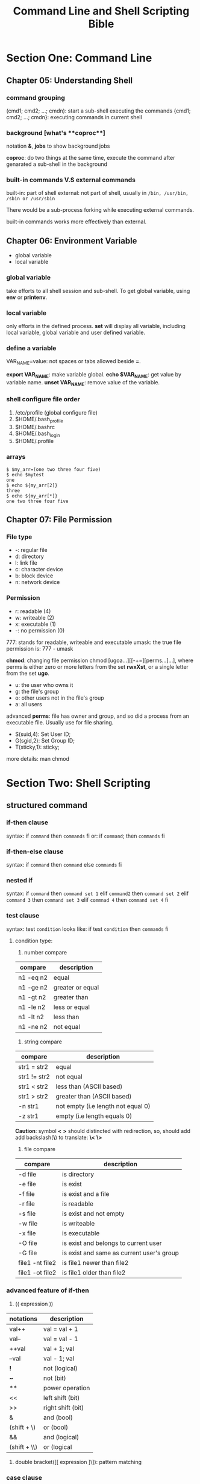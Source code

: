 #+TITLE: Command Line and Shell Scripting Bible

* Section One: Command Line

** Chapter 05: Understanding Shell

*** command grouping

   (cmd1; cmd2; ...; cmdn): start a sub-shell executing the commands
   {cmd1; cmd2; ...; cmdn}: executing commands in current shell

*** background [what's **coproc**]

   notation **&**, **jobs** to show background jobs
  
   **coproc**: do two things at the same time, execute the command after genarated
               a sub-shell in the background


*** built-in commands V.S external commands

built-in: part of shell
external: not part of shell, usually in =/bin, /usr/bin, /sbin or /usr/sbin=

There would be a sub-process forking while executing external commands.

built-in commands works more effectively than external.


** Chapter 06: Environment Variable

- global variable
- local variable

*** global variable
  
take efforts to all shell session and sub-shell. To get global variable, using
**env** or **printenv**.

*** local variable

only efforts in the defined process. **set** will display all variable,
including local variable, global variable and user defined variable.

*** define a variable

VAR_NAME=value: not spaces or tabs allowed beside **=**.

**export VAR_NAME**: make variable global.
**echo $VAR_NAME**: get value by variable name.
**unset VAR_NAME**: remove value of the variable.

*** shell configure file order

1. /etc/profile (global configure file)
2. $HOME/.bash_profile
3. $HOME/.bashrc
4. $HOME/.bash_login
5. $HOME/.profile


*** arrays

 #+BEGIN_SRC shell
 $ $my_arr=(one two three four five)
 $ echo $mytest
 one
 $ echo ${my_arr[2]}
 three
 $ echo ${my_arr[*]}
 one two three four five
 #+END_SRC


** Chapter 07: File Permission

*** File type

- -: regular file
- d: directory
- l: link file
- c: character device
- b: block device
- n: network device

*** Permission

- r: readable (4)
- w: writeable (2)
- x: executable (1)
- -: no permission (0)

777: stands for readable, writeable and executable
umask: the true file permission is: 777 - umask

**chmod**: changing file permission
  chmod [ugoa...][[-+=][perms...]...], where perms is either zero or more letters
  from the set **rwxXst**, or a single letter from the set **ugo**.

+ u: the user who owns it
+ g: the file's group
+ o: other users not in the file's group
+ a: all users

advanced **perms**: file has owner and group, and so did a process from an
                    executable file. Usually use for file sharing.
+ S(suid,4): Set User ID; 
+ G(sgid,2): Set Group ID;
+ T(sticky,1): sticky;

more details: man chmod


* Section Two: Shell Scripting

** structured command

*** *if-then* clause

syntax:
  if ~command~
  then
    ~commands~
  fi
or:
  if ~command~; then
    ~commands~
  fi

*** *if-then-else* clause

syntax:
  if ~command~
  then
    ~command~
  else
    ~commands~
  fi

*** nested if

syntax:
  if ~command~
  then
    ~command set 1~
  elif ~command2~
  then
    ~command set 2~
  elif ~command 3~
  then
    ~command set 3~
  elif ~commnad 4~
  then
    ~command set 4~
  fi

*** *test* clause

syntax:
  test ~condition~
looks like:
  if test ~condition~
  then
    ~commands~
  fi

****  condition type:

1. number compare

|-----------+------------------|
| compare   | description      |
|-----------+------------------|
| n1 -eq n2 | equal            |
| n1 -ge n2 | greater or equal |
| n1 -gt n2 | greater than     |
| n1 -le n2 | less or equal    |
| n1 -lt n2 | less than        |
| n1 -ne n2 | not equal        |
|-----------+------------------|

2. string compare

|--------------+------------------------------------|
| compare      | description                        |
|--------------+------------------------------------|
| str1 = str2  | equal                              |
| str1 != str2 | not equal                          |
| str1 < str2  | less than (ASCII based)            |
| str1 > str2  | greater than (ASCII based)         |
| -n str1      | not empty (i.e length not equal 0) |
| -z str1      | empty (i.e length equals 0)        |
|--------------+------------------------------------|

*Caution*: symbol *<* *>* should distincted with redirection, so, should add
add backslash(*\*) to translate: *\<* *\>*

3. file compare

|-----------------+-------------------------------------------|
| compare         | description                               |
|-----------------+-------------------------------------------|
| -d file         | is directory                              |
| -e file         | is exist                                  |
| -f file         | is exist and a file                       |
| -r file         | is readable                               |
| -s file         | is exist and not empty                    |
| -w file         | is writeable                              |
| -x file         | is executable                             |
| -O file         | is exist and belongs to current user      |
| -G file         | is exist and same as current user's group |
| file1 -nt file2 | is file1 newer than file2                 |
| file1 -ot file2 | is file1 older than file2                 |
|-----------------+-------------------------------------------|

*** advanced feature of *if-then*

1. (( expression ))

|--------------+-------------------|
| notations    | description       |
|--------------+-------------------|
| val++        | val = val + 1     |
| val--        | val = val - 1     |
| ++val        | val + 1; val      |
| --val        | val - 1; val      |
| *!*          | not (logical)     |
| *~*          | not (bit)         |
| **           | power operation   |
| <<           | left shift (bit)  |
| >>           | right shift (bit) |
| &            | and (bool)        |
| (shift + \)  | or (bool)         |
| &&           | and (logical)     |
| (shift + \\) | or (logical       |
|--------------+-------------------|

2. double bracket([[ expression ]\]): pattern matching

*** *case* clause

syntax:
  case variable in
  pattern1 | pattern2) commands1;;
  pattern3) commands2;;
  *) default commands;;
  esac

*** *for* clause

syntax:
  for var in list
  do
    commands
  done

C style for:
  for (( variable assignment ; condition ; iteration process ))
  do
    commands
  done

*** set the delimiter (IFS variable)

the default delimiter of bash shell:

- space
- tabulator
- newline

*** *while* clause

syntax:
  while test command
  do
    other commands
  done

*** *until* clause

syntax:
  until test commands
  do
    other commands
  done

oppsite with *while*

*** adding multiple account

#+BEGIN_SRC sh

$ cat add_mul_users.sh
#!/bin/bash
# process new user accounts

input="users.csv"
while IFS=',' read -r userid name
do
  echo "adding $userid"
  useradd -c "$name" -m $userid
done < "$input"

$ cat users.csv
rich,Richard Blum
christine,Christine Bresnahan
barbara,Barbara Blumtim
tim,Timothy Bresnahan
$

#+END_SRC

** User Input

*** command line arguments

$0: program name
$1: the first argument
$2: the second argument
...
$9: the ninth argument
$#: amount of arguments

$*: store all arguments as a single word
$@: store all arguments as mutiple independent words
  e.g

#+BEGIN_SRC sh

$ cat test.sh
#!/bin/bash
# testing $* and $@
#
echo
count=1
#
for param in "$*"
do
  echo "\$* parameter #$count = $param"
  count=$[ $count + 1 ]
done
#
echo
count=1
#
for param in "$@"
do
  echo "\$@ parameter #$count = $param"
  count=$[ $count + 1 ]
done
$
$ ./test.sh rich barbara katie jessica

$* Parameter #1 = rich barbara katie jessica

$@ Parameter #1 rich
$@ Parameter #2 barbara
$@ Parameter #3 katie
$@ Parameter #4 jessica
$

#+END_SRC
 

*** moving arguments (*shift*)

when the number of arguments unknown, it's better to use *shift* to go through
the arguments list

#+BEGIN_SRC sh

$ cat test.sh
#!/bin/bash# demonstrating the shift command
echo
count=1
while [ -n "$1" ]
do
  echo "Parameter #$count = $1"
  count=$[ $count + 1 ]
  shift
done
$
$ ./test.sh rich barbara katie jessica

Parameter #1 = rich
Parameter #2 = barbara
Parameter #3 = katie
Parameter #4 = jessica
$

#+END_SRC

*** deal with options

**** normal one

#+BEGIN_SRC sh

$ cat test.sh
#!/bin/bash
# extracting command line options as parameters
#
echo
while [ -n "$1" ]
do
  case "$1" in
    -a) echo "Found the -a option" ;;
    -b) echo "Found the -b option" ;;
    -c) echo "Found the -c option" ;;
     *) echo "$1 is not an option" ;;
  esac
  shift
done
$
$ ./test.sh -a -b -c -d

Found the -a option
Found the -b option
Found the -c option
-d is not an option
$

#+END_SRC

**** split arguments and option ( *--* )

#+BEGIN_SRC sh

$ cat test.sh
#!/bin/bash
# extracting options and parameters
echo
while [ -n "$1" ]
do
  case "$1" in
    -a) echo "Found the -a option" ;;
    -b) echo "Found the -b option" ;;
    -c) echo "Found the -c option" ;;
    --) shift
        break ;;
     *) echo "$1 is not an option" ;;
  esac
  shift
done
#
count=1
for param in $@
do
  echo "Parameter #$count: $param"
  count=$[ $count + 1 ]
done
$
$ ./test.sh -c -a -b test1 test2 test3

Found the -c option
Found the -a option
Found the -b option
test1 is not an option
test2 is not an option
test3 is not an option
$
$ ./test.sh -c -a -b -- test1 test2 test3

Found the -c option
Found the -a option
Found the -b option
Parameter #1: test1
Parameter #2: test2
Parameter #3: test3
$
#+END_SRC

**** options with value

#+BEGIN_SRC sh

$ cat test.sh
#!/bin/bash
# extracting command line options and values
echo
while [ -n "$1" ]
do
  case "$1" in
    -a) echo "Found the -a option" ;;
    -b) param="$2"
        echo "Found the -b option, with parameter value $param"
        shift ;;
    -c) echo "Found the -c option" ;;
    --) shift
        break;
     *) echo "$1 is not an option" ;;
  esac
  shift
done
#
count=1
for param in "$@"
do
  echo "Parameter #$count: $param"
  count=$[ $count + 1 ]
done
$
$ ./test.sh -a -b test1 -d

Found the -a option
Found the -b option, with parameter value test1
-d is not an option
$
#+END_SRC

**** *getopt* V.S *getopts*

syntax:
  getopt optstring parameters
to avoid error, using *-q* option.
If an option need take a value, add a colon after it like this:

#+BEGIN_SRC sh
$ getopt ab:cd -a -b test1 -cd test2 test3
 -a -b test1 -c -d -- test2 test3
$
$ cat test.sh
#!/bin/bash
# Extract command line options & values with getopt
#
set -- $(getopt -q ab:cd "$@")
#
echo
while [ -n "$1" ]
do
  case "$1" in
    -a) echo "Found the -a option" ;;
    -b) param="$2"
        echo "Found the -b option, with parameter value $param"
        shift ;;
    -c) echo "Found the -c option" ;;
    --) shift
        break;
     *) echo "$1 is not an option" ;;
  esac
  shift
done
#
count=1
for param in "$@"
do
  echo "Parameter #$count: $param"
  count=$[ $count + 1 ]
done
#
$ ./test.sh -ac

Found the -a option
Found the -c option
$ ./test.sh -a -b test1 -cd test2 test3 test4

Found the -a option
Found the -b option, with parameter value 'test1'
Found the -c option
Parameter #1: 'test2'
Parameter #2: 'test3'
Parameter #3: 'test4'
$ ./test.sh -a -b test1 -cd "test2 test3" test4 # can not deal space in quota
Found the -a option
Found the -b option, with parameter value 'test1'
Found the -c option
Parameter #1: 'test2
Parameter #2: test3'
Parameter #3: 'test4'
$
$ cat test_getopts.sh
#!/bin/bash
# simple demonstrating of the getopts command
#
echo
while getops :ab:c opt
do
  case "$opt" in
    a) echo "Found the -a option" ;;
    b) echo "Found the -b option, with value $OPTARG" ;;
    c) echo "Found the -c option" ;;
    *) echo "Unknown option: $opt" ;;
  esac
done
$
$ ./test_getopts.sh -ab test1 -c

Found the -a option
Found the -b option, with value test1
Found the -c option
$
$ ./test_getopts.sh -b "test1 test2" -a

Found the -b option, with value test1 test2
Found the -a option
$ ./test_getopts.sh -abtest1

Found the -a option
Found the -b option, with value test1
$ ./test_getopts.sh -d

Unknown option: ?
$
$ ./test_getopts.sh -acde

Found the -a option
Found the -c option
Unknown option: ?
Unknown option: ?
$
#+END_SRC

*OPTIND* varaible store the amount of arguments, after dealing an option,
it with increse itself.

**** Standard Options

|---------+---------------------------------|
| options | description                     |
|---------+---------------------------------|
| -a      | show all objects                |
| -c      | genarate a counter              |
| -d      | specify the directory           |
| -e      | extend an object                |
| -f      | specify the input file          |
| -h      | display help info               |
| -i      | ignore case-sensetive           |
| -l      | display long info               |
| -n      | non-interactive (batch script)  |
| -o      | specify output file             |
| -q      | quiet mode                      |
| -r      | recursive                       |
| -s      | slient mode ( familiar with -q) |
| -v      | show details                    |
| -x      | exclude the object              |
| -y      | yes for all questions           |
|---------+---------------------------------|

**** obtain user input: *read*

options:
-p: promote messages
-t: timeout

read from file:imagesimages 
#+BEGIN_SRC shell
cat filename | while read line
do
  ...
#+END_SRC



*** Input and Output

- 0: STDIN, standard input in shell
- 1: STDOUT, standard output in shell
- 2: STDERR, standard error in shell


file descriptor limited to 9 in shell, redirect all: *exec 2> info.err*, close file
descriptor: *exec 3>&-*

read and write to a file:imagesimages
#+BEGIN_SRC sh
$
$ cat test.sh
#!/bin/bash
# testing input/output file descriptor

exec 3<> testfile
read line <&3
echo "Read: $line"
echo "This is a test line" >&3
$ cat testfile
This is the first line.
This is the second line.
This is the third line.
$ ./test.sh
Read: This is the first line.
$ cat testfile
This is the first line.
This is a test line
ine.
This is the third line.
$
#+END_SRC

*mktemp*: making local temporate file.
#+BEGIN_SRC sh
$ mktemp testing.XXXXXX
testing.1qwUjj
$ ls -al testing*
-rw------- 1 yuqi yuqi 0 Jul 24 20:11 testing.1qwUjj
$
#+END_SRC

*tee*: send the output to the display as well as logfile.
#+BEGIN_SRC sh
$ date | tee testfile
Fri 24 Jul 2020 08:14:51 PM CST
$ cat testfile
Fri 24 Jul 2020 08:14:51 PM CST
$ date | tee -a testfile # append the output to testfile
Fri 24 Jul 2020 08:16:51 PM CST
#+END_SRC

*** Shell Control

- *trap*: capture the signal

syntax: trap commands signals

- *nohup*: block all *SIGHUP* to process, so that process will keep running when
           console is closed

- *nice*: change priority, -n to specify the priority, run with command
- *renice*: change process priority

- *at*: Delayed job execution and batch processing

syntax: at [-f filename] time

- *atq*: at job queue

- *atrm*: remove job from job queue

- *cron*:


* Section Three: Advance Shell Scripting

** Function

syntax:
  function name {
    commands
  }

or,
  name() {
  commands
  }

- *local*: declare a local variable
- *source (dot operator)*: load other shell script file


** GUI

#+BEGIN_SRC shell
#!/bin/bash
# simple script menu

function diskspace {
  clear
  df -k
}

function whoseon {
  clear
  who
}

function memusage {
  clear
  cat /proc/meminfo
}

function menu {
  clear
  echo
  echo -e "\t\t\tSys Admin Menu\n"
  echo -e "\t1. Display disk space"
  echo -e "\t2. Display logged on users"
  echo -e "\t3. Display memory usage"
  echo -e "\t0. Exit program\n\n"
  echo -en "\t\tEnter option: "
  read -n 1 option
}

while [ 1 ]
do
  menu
  case $option in
  0)
    break ;;
  1)
    diskspace ;;
  2)
    whoseon ;;
  3)
    memusage ;;
  *)
    clear
    echo "Sorry, wrong selection" ;;
  esac
  echo -en "\n\n\t\t\tHit any key to continue"
  read -n 1 line
done
clear
#+END_SRC

*select* example:

#+BEGIN_SRC shell
#!/bin/bash
# using select in the menu

function diskspace {
  clear
  df -k
}

function whoseon {
  clear
  who
}

function memusage {
  clear
  cat /proc/meminfo
}

PS3="Enter option: "
select option in "Display disk space" "Display logged on users"\
                 "Display memory usage" "Exit program"
do
  case $option in
  "Exit program")
    break ;;
  "Display disk space")
    diskspace ;;
  "Display logged on users")
    whoseon ;;
  "Display memory usage")
    memusage ;;
  *)
    clear
    echo "Sorry, wrong option" ;;
  esac
done
clear
#+END_SRC

*** *dialog* package

syntax: dialog --widget parameters

widget:
[[file:images/dialog-widget.png]]
[[file:images/dialog-widget-1.png]]

1. msgbox

syntax: dialog --msgbox text height width

2. yesno

#+BEGIN_SRC sh
$ dialog --title "Please answer" --yesno "Is this thing on?" 10 20
$ echo $? # yes for 0, no for 1
0
$
#+END_SRC

**** dialog options

[[file:images/dialog-options.png]]
[[file:images/dialog-options-1.png]]

GNOME: gdialog, zenity

zenity widget:

[[file:images/zenity-widget.png]]
[[file:images/zenity-widget-1.png]]



** Text process command: *sed* and *awk*

*** *sed*

syntax: sed options script file

sed options:

[[file:images/sed-options.png]]

sed '/pattern/command' filename
e.g.
#+BEGIN_SRC sh
$ grep yuqi /etc/passwd
yuqi:x:1000:1000:Yuqi Liu,,,:/home/yuqi:/bin/bash
$ sed '/yuqi/s/bash/csh/' /etc/passwd
root:x:0:0:root:/root:/bin/bash
daemon:x:1:1:daemon:/usr/sbin:/usr/sbin/nologin
[...]
yuqi:x:1000:1000:Yuqi Liu,,,:/home/yuqi:/bin/csh
$
#+END_SRC

*** *awk*

syntax: awk options program file

awk options:
[[file:images/awk-options.png]]
